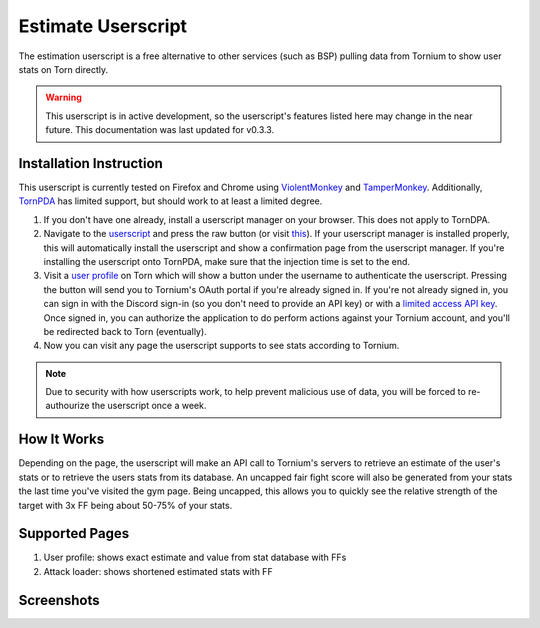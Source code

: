 .. _estimate_userscript:

Estimate Userscript
===================
The estimation userscript is a free alternative to other services (such as BSP) pulling data from Tornium to show user stats on Torn directly.

.. warning::
   This userscript is in active development, so the userscript's features listed here may change in the near future. This documentation was last updated for v0.3.3.

Installation Instruction
------------------------
This userscript is currently tested on Firefox and Chrome using `ViolentMonkey <https://violentmonkey.github.io/>`_ and `TamperMonkey <https://www.tampermonkey.net/>`_. Additionally, `TornPDA <https://github.com/Manuito83/torn-pda>`_ has limited support, but should work to at least a limited degree.

#. If you don't have one already, install a userscript manager on your browser. This does not apply to TornDPA.
#. Navigate to the `userscript <https://github.com/Tornium/tornium-core/blob/master/static/userscripts/tornium-estimate.user.js>`_ and press the raw button (or visit `this <https://github.com/Tornium/tornium-core/blob/master/static/userscripts/tornium-estimate.user.js>`_). If your userscript manager is installed properly, this will automatically install the userscript and show a confirmation page from the userscript manager. If you're installing the userscript onto TornPDA, make sure that the injection time is set to the end.
#. Visit a `user profile <https://www.torn.com/profiles.php?XID=2383326>`_ on Torn which will show a button under the username to authenticate the userscript. Pressing the button will send you to Tornium's OAuth portal if you're already signed in. If you're not already signed in, you can sign in with the Discord sign-in (so you don't need to provide an API key) or with a `limited access API key <https://www.torn.com/preferences.php#tab=api?&step=addNewKey&title=Tornium&type=3>`_. Once signed in, you can authorize the application to do perform actions against your Tornium account, and you'll be redirected back to Torn (eventually).
#. Now you can visit any page the userscript supports to see stats according to Tornium.

.. note ::
   Due to security with how userscripts work, to help prevent malicious use of data, you will be forced to re-authourize the userscript once a week.

How It Works
------------
Depending on the page, the userscript will make an API call to Tornium's servers to retrieve an estimate of the user's stats or to retrieve the users stats from its database. An uncapped fair fight score will also be generated from your stats the last time you've visited the gym page. Being uncapped, this allows you to quickly see the relative strength of the target with 3x FF being about 50-75% of your stats.

Supported Pages
---------------
#. User profile: shows exact estimate and value from stat database with FFs
#. Attack loader: shows shortened estimated stats with FF

Screenshots
-----------
.. image:: /_static/images/profile_estimate.png
    :alt: Example user profile estimates

.. image:: /_static/images/attack_loader_estimate.png
    :alt: Example user attack loader estimates

